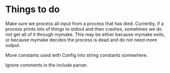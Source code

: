* Things to do

  Make sure we process all input from a process that has died. Currently, if a process prints
  lots of things to stdout and then crashes, sometimes we do not get all of it through mymake.
  This may be either because mymake exits, or because mymake decides the process is dead and do
  not need more output.
  
  Move constants used with Config into string constants somewhere.

  Ignore comments in the include parser.





